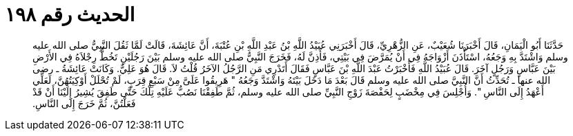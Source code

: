 
= الحديث رقم ١٩٨

[quote.hadith]
حَدَّثَنَا أَبُو الْيَمَانِ، قَالَ أَخْبَرَنَا شُعَيْبٌ، عَنِ الزُّهْرِيِّ، قَالَ أَخْبَرَنِي عُبَيْدُ اللَّهِ بْنُ عَبْدِ اللَّهِ بْنِ عُتْبَةَ، أَنَّ عَائِشَةَ، قَالَتْ لَمَّا ثَقُلَ النَّبِيُّ صلى الله عليه وسلم وَاشْتَدَّ بِهِ وَجَعُهُ، اسْتَأْذَنَ أَزْوَاجَهُ فِي أَنْ يُمَرَّضَ فِي بَيْتِي، فَأَذِنَّ لَهُ، فَخَرَجَ النَّبِيُّ صلى الله عليه وسلم بَيْنَ رَجُلَيْنِ تَخُطُّ رِجْلاَهُ فِي الأَرْضِ بَيْنَ عَبَّاسٍ وَرَجُلٍ آخَرَ‏.‏ قَالَ عُبَيْدُ اللَّهِ فَأَخْبَرْتُ عَبْدَ اللَّهِ بْنَ عَبَّاسٍ فَقَالَ أَتَدْرِي مَنِ الرَّجُلُ الآخَرُ قُلْتُ لاَ‏.‏ قَالَ هُوَ عَلِيٌّ‏.‏ وَكَانَتْ عَائِشَةُ ـ رضى الله عنها ـ تُحَدِّثُ أَنَّ النَّبِيَّ صلى الله عليه وسلم قَالَ بَعْدَ مَا دَخَلَ بَيْتَهُ وَاشْتَدَّ وَجَعُهُ ‏"‏ هَرِيقُوا عَلَىَّ مِنْ سَبْعِ قِرَبٍ، لَمْ تُحْلَلْ أَوْكِيَتُهُنَّ، لَعَلِّي أَعْهَدُ إِلَى النَّاسِ ‏"‏‏.‏ وَأُجْلِسَ فِي مِخْضَبٍ لِحَفْصَةَ زَوْجِ النَّبِيِّ صلى الله عليه وسلم، ثُمَّ طَفِقْنَا نَصُبُّ عَلَيْهِ تِلْكَ حَتَّى طَفِقَ يُشِيرُ إِلَيْنَا أَنْ قَدْ فَعَلْتُنَّ، ثُمَّ خَرَجَ إِلَى النَّاسِ‏.‏